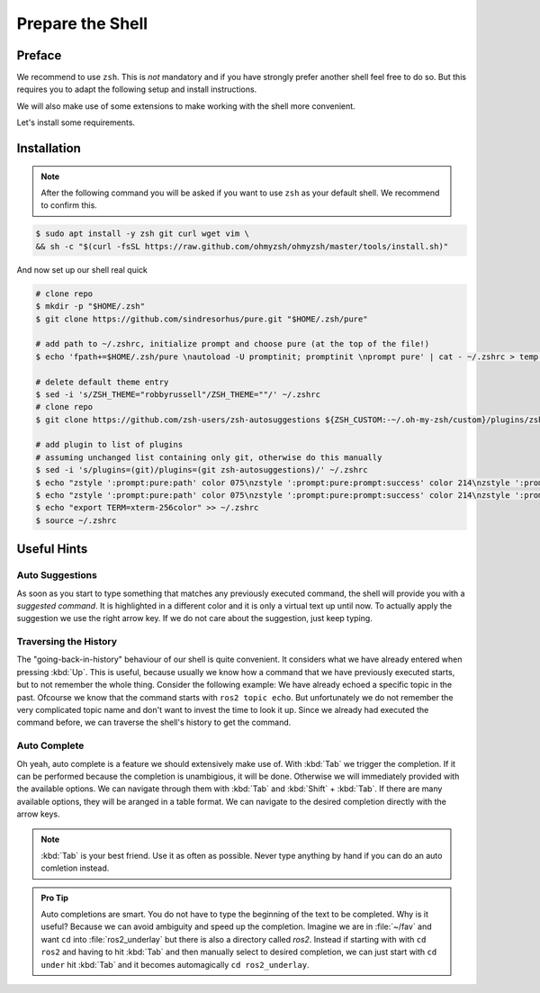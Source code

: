 Prepare the Shell
#################

Preface
=======

We recommend to use ``zsh``.
This is *not* mandatory and if you have strongly prefer another shell feel free to do so.
But this requires you to adapt the following setup and install instructions. 

We will also make use of some extensions to make working with the shell more convenient.

Let's install some requirements.

Installation
============

.. note::
   After the following command you will be asked if you want to use ``zsh`` as your default shell.
   We recommend to confirm this.

.. code-block:: console

   $ sudo apt install -y zsh git curl wget vim \
   && sh -c "$(curl -fsSL https://raw.github.com/ohmyzsh/ohmyzsh/master/tools/install.sh)"

And now set up our shell real quick

.. code-block:: console

   # clone repo
   $ mkdir -p "$HOME/.zsh"
   $ git clone https://github.com/sindresorhus/pure.git "$HOME/.zsh/pure"

   # add path to ~/.zshrc, initialize prompt and choose pure (at the top of the file!)
   $ echo 'fpath+=$HOME/.zsh/pure \nautoload -U promptinit; promptinit \nprompt pure' | cat - ~/.zshrc > temp && mv temp ~/.zshrc

   # delete default theme entry
   $ sed -i 's/ZSH_THEME="robbyrussell"/ZSH_THEME=""/' ~/.zshrc
   # clone repo
   $ git clone https://github.com/zsh-users/zsh-autosuggestions ${ZSH_CUSTOM:-~/.oh-my-zsh/custom}/plugins/zsh-autosuggestions

   # add plugin to list of plugins
   # assuming unchanged list containing only git, otherwise do this manually
   $ sed -i 's/plugins=(git)/plugins=(git zsh-autosuggestions)/' ~/.zshrc
   $ echo "zstyle ':prompt:pure:path' color 075\nzstyle ':prompt:pure:prompt:success' color 214\nzstyle ':prompt:pure:user' color 119\nzstyle ':prompt:pure:host' color 119\nZSH_AUTOSUGGEST_HIGHLIGHT_STYLE='fg=161'" >> ~/.zshrc
   $ echo "zstyle ':prompt:pure:path' color 075\nzstyle ':prompt:pure:prompt:success' color 214\nzstyle ':prompt:pure:user' color 119\nzstyle ':prompt:pure:host' color 119\nZSH_AUTOSUGGEST_HIGHLIGHT_STYLE='fg=161'" >> ~/.zshrc
   $ echo "export TERM=xterm-256color" >> ~/.zshrc
   $ source ~/.zshrc

Useful Hints
============

Auto Suggestions
****************

As soon as you start to type something that matches any previously executed command, the shell will provide you with a *suggested command*.
It is highlighted in a different color and it is only a virtual text up until now.
To actually apply the suggestion we use the right arrow key.
If we do not care about the suggestion, just keep typing.

.. asciinema:: /res/asciinema/autosuggestion.cast
   :speed: 2
   :start-at: 1
   :idle-time-limit: 1
   :poster: npt:0:01
   :title: Auto Suggestions applied with right arrow key.


Traversing the History
**********************

The "going-back-in-history" behaviour of our shell is quite convenient.
It considers what we have already entered when pressing :kbd:`Up`.
This is useful, because usually we know how a command that we have previously executed starts, but to not remember the whole thing.
Consider the following example: We have already echoed a specific topic in the past. 
Ofcourse we know that the command starts with ``ros2 topic echo``.
But unfortunately we do not remember the very complicated topic name and don't want to invest the time to look it up.
Since we already had executed the command before, we can traverse the shell's history to get the command.

.. asciinema:: /res/asciinema/traverse_history.cast
   :speed: 1
   :start-at: 1
   :idle-time-limit: 3
   :poster: npt:0:01
   :font-family: monospace
   :title: Auto Suggestions applied with right arrow key.

Auto Complete
*************

Oh yeah, auto complete is a feature we should extensively make use of.
With :kbd:`Tab` we trigger the completion.
If it can be performed because the completion is unambigious, it will be done.
Otherwise we will immediately provided with the available options.
We can navigate through them with :kbd:`Tab` and :kbd:`Shift` + :kbd:`Tab`.
If there are many available options, they will be aranged in a table format.
We can navigate to the desired completion directly with the arrow keys.

.. note::
   :kbd:`Tab` is your best friend.
   Use it as often as possible.
   Never type anything by hand if you can do an auto comletion instead.

.. admonition:: Pro Tip

   Auto completions are smart.
   You do not have to type the beginning of the text to be completed.
   Why is it useful?
   Because we can avoid ambiguity and speed up the completion.
   Imagine we are in :file:`~/fav` and want ``cd`` into :file:`ros2_underlay` but there is also a directory called `ros2`.
   Instead if starting with with ``cd ros2`` and having to hit :kbd:`Tab` and then manually select to desired completion, we can just start with ``cd under`` hit :kbd:`Tab` and it becomes automagically ``cd ros2_underlay``.

